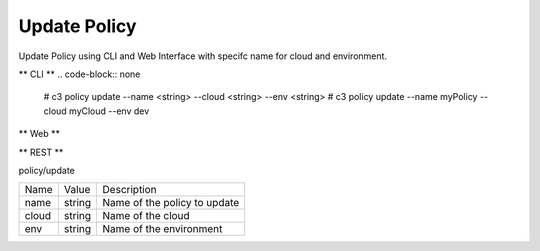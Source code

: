 .. _Scenario-Update-Policy:

Update Policy
=============

Update Policy using CLI and Web Interface with specifc name for cloud and environment.

.. image:: Update-Policy.png


** CLI **
.. code-block:: none

  # c3 policy update --name <string> --cloud <string> --env <string>
  # c3 policy update --name myPolicy --cloud myCloud --env dev


** Web **

.. image:: Update-PolicyWeb.png


** REST **

policy/update

============  ========  ===================
Name          Value     Description
------------  --------  -------------------
name          string    Name of the policy to update
cloud         string    Name of the cloud
env           string    Name of the environment
============  ========  ===================
